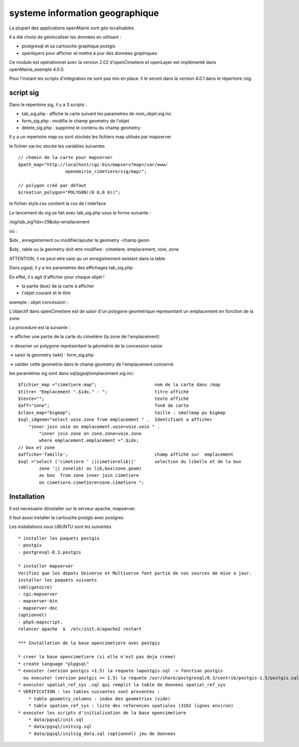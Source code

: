 .. _sig:

################################
systeme information geographique
################################


La plupart des applications openMairie sont géo localisables

Il a été choisi de géolocaliser les données en utilisant :

- postgresql et sa cartouche graphique postgis

- openlayers pour afficher et mettre à jour des données graphiques


Ce module est opérationnel avec la version 2.02 d'openCimetiere et openLayer
est implémenté dans openMairie_exemple 4.0.0.

Pour l'instant les  scripts d'intégration ne sont pas mis en place. Il le seront
dans la version 4.0.1 dans le répertoire /sig.

==========
script sig
==========

Dans le répertoire sig, il y a 3 scripts :

- tab_sig.php : affiche la carte suivant les parametres de nom_objet.sig.inc

- form_sig.php : modifie le champ geometry de l'objet

- delete_sig.php : supprime le contenu  du champ geometry


Il y a un repertoire map ou sont stockés les fichiers map utilisés par mapserver

le fichier var.inc stocke les variables suivantes ::
    
    // chemin de la carte pour mapserver
    $path_map="http://localhost/cgi-bin/mapserv?map=/var/www/
                      openmairie_cimetiere/sig/map/";
    
    // polygon créé par défaut
    $creation_polygon="POLYGON((0 0,0 0))";

le fichier style.css contient la css de l interface

Le lancement du sig se fait avec tab_sig.php sous la forme suivante :

/sig/tab_sig?idx=29&obj=emplacement

où :

$idx , enregistrement ou modifier/ajouter la geometry -champ geom

$obj , table ou la geometry doit etre modifiee : cimetiere, emplacement, voie, zone

ATTENTION, il ne peut etre saisi qu un enregistrement existant dans la table


Dans pgsql, il y a les parametres des affichages tab_sig.php

En effet, il s agit d'afficher pour chaque objet !

- la partie (box) de la carte à afficher

- l'objet courant et le titre


exemple : objet concession : 

L'objectif dans openCimetiere est de saisir d'un polygone geometrique
representant un emplacement en fonction de la zone

La procedure est la suivante :

-> afficher une partie de la carte du cimetière (la zone de l'emplacement)

-> dessiner un polygone représentant la géometrie de la concession saisie

-> saisir la geometry (wkt) : form_sig.php

-> valider cette geometrie dans le champ geometry de l'emplacement concerné

les paramétres sig sont dans sql/pgsql/emplacement.sig.inc::
    
    $fichier_map ="cimetiere.map";                      nom de la carte dans /map
    $titre= "Emplacement ".$idx." - ";                  titre affiché
    $texte="";                                          texte affiché
    $aff="zone";                                        fond de carte
    $class_map="bigmap";                                taille : smallmap pu bigmap
    $sql_idgeom="select voie.zone from emplacement " .  Identifiant a afficher
        "inner join voie on emplacement.voie=voie.voie " .
            "inner join zone on zone.zone=voie.zone
            where emplacement.emplacement =".$idx;
    // box et zone
    $affiche='famille';                                 champ affiché sur  emplacement 
    $sql ="select ('cimetiere ' ||cimetierelib||'       selection du libelle et de la box
            zone '|| zonelib) as lib,box(zone.geom)
            as box  from zone inner join cimetiere
            on cimetiere.cimetiere=zone.cimetiere ";



============
Installation
============

Il est necessaire d(installer sur le serveur apache, mapserver.

Il faut aussi installer la cartouche postgis avec postgres

Les installations sous UBUNTU sont les suivantes ::

    * installer les paquets postgis 
    - postgis 
    - postgresql-8.3.postgis 
    
    * installer mapserver 
    Verifiez que les depots Universe et Multiverse font partie de vos sources de mise a jour. 
    installer les paquets suivants
    (obligatoire)
    - cgi-mapserver 
    - mapserver-bin 
    - mapserver-doc 
    (optionnel)
    - php5-mapscript. 
    relancer apache  $  /etc/init.d/apache2 restart 
    
    *** Installation de la base opencimetiere avec postgis
    
    * creer la base opencimetiere (si elle n'est pas deja creee)
    * create language "plpgsql" 
    * executer (version postgis <1.5) la requete lwpostgis.sql -> fonction postgis
      ou executer (version postgis >= 1.5) la requete /usr/share/postgresql/8.3/contrib/postgis-1.5/postgis.sql 
    * executer spatial_ref_sys .sql qui remplit la table de donnees spatial_ref_sys 
    * VERIFICATION : les tables suivantes sont presentes :
        * table geometry_columns : index des geometries (vide) 
        * table spation_ref_sys : liste des references spatiales (3162 lignes environ)
    * executer les scripts d'initialisation de la base opencimetiere
        * data/pgsql/init.sql
        * data/pgsql/initsig.sql
        * data/pgsql/initsig_data.sql (optionnel) jeu de donnees
